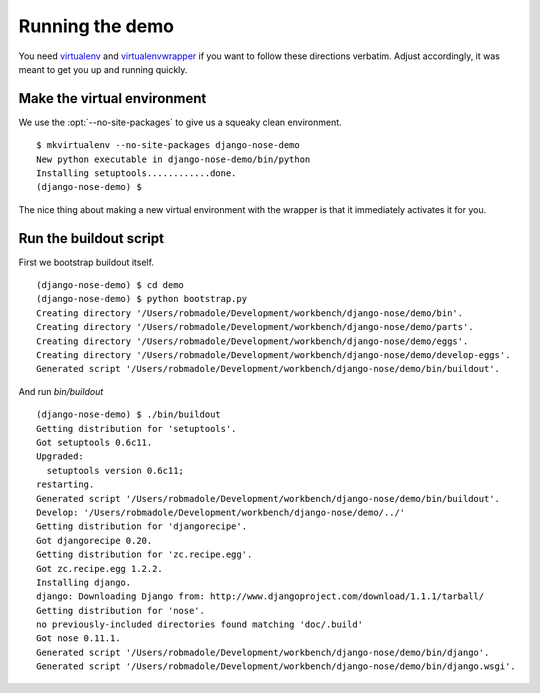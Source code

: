 ================
Running the demo
================

You need `virtualenv`_ and `virtualenvwrapper`_ if you want to follow these
directions verbatim.  Adjust accordingly, it was meant to get you up and
running quickly.

Make the virtual environment
----------------------------

We use the :opt:`--no-site-packages` to give us a squeaky clean environment. ::

    $ mkvirtualenv --no-site-packages django-nose-demo
    New python executable in django-nose-demo/bin/python
    Installing setuptools............done.
    (django-nose-demo) $

The nice thing about making a new virtual environment with the wrapper is that
it immediately activates it for you.

Run the buildout script
-----------------------

First we bootstrap buildout itself. ::

    (django-nose-demo) $ cd demo
    (django-nose-demo) $ python bootstrap.py
    Creating directory '/Users/robmadole/Development/workbench/django-nose/demo/bin'.
    Creating directory '/Users/robmadole/Development/workbench/django-nose/demo/parts'.
    Creating directory '/Users/robmadole/Development/workbench/django-nose/demo/eggs'.
    Creating directory '/Users/robmadole/Development/workbench/django-nose/demo/develop-eggs'.
    Generated script '/Users/robmadole/Development/workbench/django-nose/demo/bin/buildout'.

And run `bin/buildout` ::

    (django-nose-demo) $ ./bin/buildout
    Getting distribution for 'setuptools'.
    Got setuptools 0.6c11.
    Upgraded:
      setuptools version 0.6c11;
    restarting.
    Generated script '/Users/robmadole/Development/workbench/django-nose/demo/bin/buildout'.
    Develop: '/Users/robmadole/Development/workbench/django-nose/demo/../'
    Getting distribution for 'djangorecipe'.
    Got djangorecipe 0.20.
    Getting distribution for 'zc.recipe.egg'.
    Got zc.recipe.egg 1.2.2.
    Installing django.
    django: Downloading Django from: http://www.djangoproject.com/download/1.1.1/tarball/
    Getting distribution for 'nose'.
    no previously-included directories found matching 'doc/.build'
    Got nose 0.11.1.
    Generated script '/Users/robmadole/Development/workbench/django-nose/demo/bin/django'.
    Generated script '/Users/robmadole/Development/workbench/django-nose/demo/bin/django.wsgi'.


.. _virtualenv: http://pypi.python.org/pypi/virtualenv
.. _virtualenvwrapper: http://www.doughellmann.com/projects/virtualenvwrapper/
